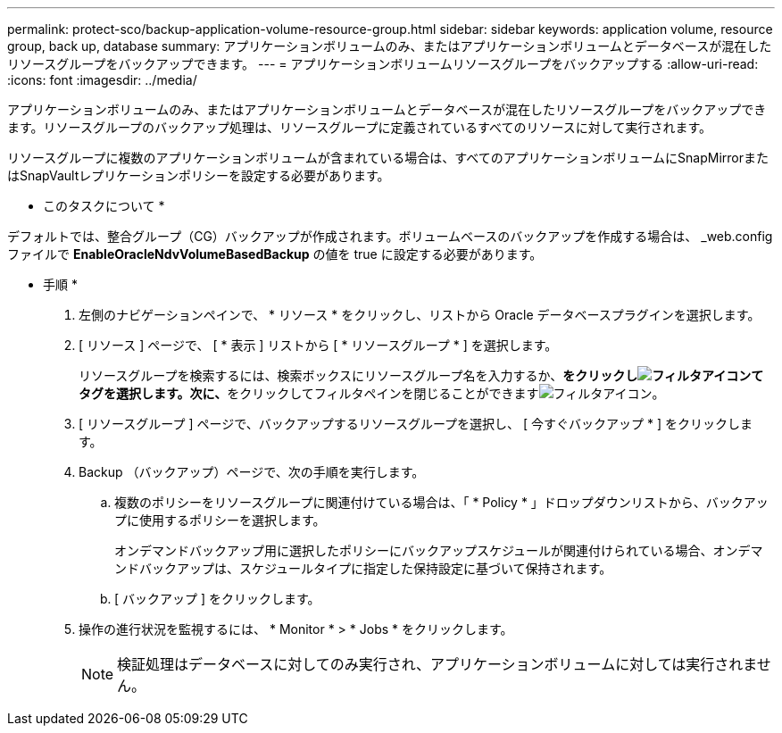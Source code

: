 ---
permalink: protect-sco/backup-application-volume-resource-group.html 
sidebar: sidebar 
keywords: application volume, resource group, back up, database 
summary: アプリケーションボリュームのみ、またはアプリケーションボリュームとデータベースが混在したリソースグループをバックアップできます。 
---
= アプリケーションボリュームリソースグループをバックアップする
:allow-uri-read: 
:icons: font
:imagesdir: ../media/


[role="lead"]
アプリケーションボリュームのみ、またはアプリケーションボリュームとデータベースが混在したリソースグループをバックアップできます。リソースグループのバックアップ処理は、リソースグループに定義されているすべてのリソースに対して実行されます。

リソースグループに複数のアプリケーションボリュームが含まれている場合は、すべてのアプリケーションボリュームにSnapMirrorまたはSnapVaultレプリケーションポリシーを設定する必要があります。

* このタスクについて *

デフォルトでは、整合グループ（CG）バックアップが作成されます。ボリュームベースのバックアップを作成する場合は、 _web.config ファイルで *EnableOracleNdvVolumeBasedBackup* の値を true に設定する必要があります。

* 手順 *

. 左側のナビゲーションペインで、 * リソース * をクリックし、リストから Oracle データベースプラグインを選択します。
. [ リソース ] ページで、 [ * 表示 ] リストから [ * リソースグループ * ] を選択します。
+
リソースグループを検索するには、検索ボックスにリソースグループ名を入力するか、**をクリックしimage:../media/filter_icon.gif["フィルタアイコン"]てタグを選択します。次に、**をクリックしてフィルタペインを閉じることができますimage:../media/filter_icon.gif["フィルタアイコン"]。

. [ リソースグループ ] ページで、バックアップするリソースグループを選択し、 [ 今すぐバックアップ * ] をクリックします。
. Backup （バックアップ）ページで、次の手順を実行します。
+
.. 複数のポリシーをリソースグループに関連付けている場合は、「 * Policy * 」ドロップダウンリストから、バックアップに使用するポリシーを選択します。
+
オンデマンドバックアップ用に選択したポリシーにバックアップスケジュールが関連付けられている場合、オンデマンドバックアップは、スケジュールタイプに指定した保持設定に基づいて保持されます。

.. [ バックアップ ] をクリックします。


. 操作の進行状況を監視するには、 * Monitor * > * Jobs * をクリックします。
+

NOTE: 検証処理はデータベースに対してのみ実行され、アプリケーションボリュームに対しては実行されません。


